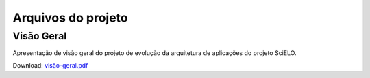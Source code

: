 Arquivos do projeto
===================

Visão Geral
-----------

Apresentação de visão geral do projeto de evolução da arquitetura de aplicações do projeto SciELO.

Download: `visão-geral.pdf </visão-geral.pdf>`_